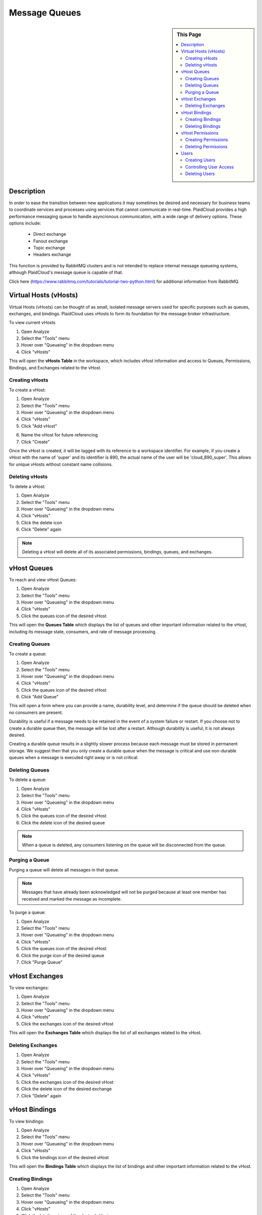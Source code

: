 .. sectionauthor:: Genova Morel <genova.morel@tartansolutions.com>
.. sectionauthor:: Paul Morel <paul.morel@tartansolutions.com>

Message Queues
==============

.. sidebar:: This Page

   .. contents::
      :local:
      

Description
-----------

In order to ease the transition between new applications it may sometimes be desired and necessary for business teams
to coordinate services and processes using services that cannot communicate in real-time. PlaidCloud provides a high performance messaging
queue to handle asyncronous communication, with a wide range of delivery options. These options include:

  - Direct exchange
  - Fanout exchange
  - Topic exchange
  - Headers exchange

This function is provided by RabbitMQ clusters and is not intended to replace internal message 
queueing systems, although PlaidCloud's message queue is capable of that.

Click here (https://www.rabbitmq.com/tutorials/tutorial-two-python.html) for additional information from RabbitMQ.


Virtual Hosts (vHosts)
----------------------

Virtual Hosts (vHosts) can be thought of as small, isolated message servers used for specific purposes such as queues,
exchanges, and bindings. PlaidCloud uses vHosts to form its foundation for the message broker infrastructure.

To view current vHosts

1) Open Analyze 
2) Select the "Tools" menu
3) Hover over "Queueing" in the dropdown menu
4) Click "vHosts"

|queueing vhost select|

This will open the **vHosts Table** in the workspace, which includes vHost information and access to Queues,
Permissions, Bindings, and Exchanges related to the vHost.

Creating vHosts
~~~~~~~~~~~~~~~~

To create a vHost:

1) Open Analyze 
2) Select the "Tools" menu
3) Hover over "Queueing" in the dropdown menu
4) Click "vHosts"
5) Click "Add vHost"

|add vhost select|

6) Name the vHost for future referencing
7) Click "Create"

|new vhost form create|


Once the vHost is created, it will be tagged with its reference to a workspace identifier. For example, if you create a
vHost with the name of 'super' and its identifier is 890,  the actual name of the user will be 'cloud_890_super'.
This allows for unique vHosts without constant name collisions.

Deleting vHosts
~~~~~~~~~~~~~~~

To delete a vHost:

1) Open Analyze 
2) Select the "Tools" menu
3) Hover over "Queueing" in the dropdown menu
4) Click "vHosts"
5) Click the delete icon  |delete icon select|
6) Click "Delete" again

|delete form select|

.. note:: Deleting a vHost will delete all of its associated permissions, bindings, queues, and exchanges.

vHost Queues
-------------

To reach and view vHost Queues:

1) Open Analyze 
2) Select the "Tools" menu
3) Hover over "Queueing" in the dropdown menu
4) Click "vHosts"
5) Click the queues icon of the desired vHost  |queues icon select|

This will open the **Queues Table** which displays the list of queues and other important information related to the
vHost, including its message state, consumers, and rate of message processing.

Creating Queues
~~~~~~~~~~~~~~~

To create a queue:

1) Open Analyze 
2) Select the "Tools" menu
3) Hover over "Queueing" in the dropdown menu
4) Click "vHosts"
5) Click the queues icon of the desired vHost
6) Click "Add Queue"

|add queue select|

This will open a form where you can provide a name, durability level, and determine if the queue should be deleted when no consumers are present.

|new queue form|

Durability is useful if a message needs to be retained in the event of a system failure or restart. If you choose not to
create a durable queue then, the message will be lost after a restart. Although durability is useful, it is not always desired.

Creating a durable queue results in a slightly slower process because each message must be stored in permanent storage.
We suggest then that you only create a durable queue when the message is critical and 
use non-durable queues when a message is executed right away or is not critical.

Deleting Queues
~~~~~~~~~~~~~~~

To delete a queue:

1) Open Analyze 
2) Select the "Tools" menu
3) Hover over "Queueing" in the dropdown menu
4) Click "vHosts"
5) Click the queues icon of the desired vHost
6) Click the delete icon of the desired queue  |delete icon select|

.. note:: When a queue is deleted, any consumers listening on the queue will be disconnected from the queue.

Purging a Queue
~~~~~~~~~~~~~~~

Purging a queue will delete all messages in that queue. 

.. note:: Messages that have already been acknowledged will not be purged because at least one member has received and marked the message as incomplete.

To purge a queue:

1) Open Analyze 
2) Select the "Tools" menu
3) Hover over "Queueing" in the dropdown menu
4) Click "vHosts"
5) Click the queues icon of the desired vHost
6) Click the purge icon of the desired queue  |purge icon select|
7) Click "Purge Queue"

|purge queue form|

vHost Exchanges
----------------

To view exchanges:

1) Open Analyze 
2) Select the "Tools" menu
3) Hover over "Queueing" in the dropdown menu
4) Click "vHosts"
5) Click the exchanges icon of the desired vHost  |exchanges icon select|

This will open the **Exchanges Table** which displays the list of all exchanges related to the vHost.

Deleting Exchanges
~~~~~~~~~~~~~~~~~~

1) Open Analyze 
2) Select the "Tools" menu
3) Hover over "Queueing" in the dropdown menu
4) Click "vHosts"
5) Click the exchanges icon of the desired vHost
6) Click the delete icon of the desired exchange  |delete icon select|
7) Click "Delete" again

vHost Bindings
---------------

To view bindings:

1) Open Analyze 
2) Select the "Tools" menu
3) Hover over "Queueing" in the dropdown menu
4) Click "vHosts"
5) Click the bindings icon of the desired vHost  |bindings icon select|

This will open the **Bindings Table** which displays the list of bindings and other important information related to the vHost.

Creating Bindings
~~~~~~~~~~~~~~~~~

1) Open Analyze 
2) Select the "Tools" menu
3) Hover over "Queueing" in the dropdown menu
4) Click "vHosts"
5) Click the bindings icon of the desired vHost
6) Click "Add Binding"

|add bindings select|

7) Complete the desired fields
8) Click "Submit"

Deleting Bindings
~~~~~~~~~~~~~~~~~

To delete bindings:

1) Open Analyze 
2) Select the "Tools" menu
3) Hover over "Queueing" in the dropdown menu
4) Click "vHosts"
5) Click the bindings icon of the desired vHost
6) Click the delete icon of the desired binding  |delete icon select|
7) Click "Delete" again

vHost Permissions
-------------------

To view permissions:

1) Open Analyze 
2) Select the "Tools" menu
3) Hover over "Queueing" in the dropdown menu
4) Click "vHosts"
5) Click the permissions icon of the desired vHost  |permissions icon select|

This will open the **Permissions Table** which displays the list of users and their permissions related to the vHost.


Creating Permissions
~~~~~~~~~~~~~~~~~~~~

To create a permission:

1) Open Analyze 
2) Select the "Tools" menu
3) Hover over "Queueing" in the dropdown menu
4) Click "vHosts"
5) Click the permissions icon of the desired vHost
6) Click "Add Permissions"

|add permissions select|

7) Complete the required fields
8) Click "Submit"

|new permissions form create|

Deleting Permissions
~~~~~~~~~~~~~~~~~~~~

To delete permissions:

1) Open Analyze 
2) Select the "Tools" menu
3) Hover over "Queueing" in the dropdown menu
4) Click "vHosts"
5) Click the permissions icon of the desired vHost
6) Click the delete icon of the desired permission  |delete icon select|
7) Click "Delete" again

|delete permissions form|

Users
------

In order to access messages in the message queue, you must first set up users. PlaidCloud allows you to create an unlimited number of users in order to suit your needs. 

.. note:: Because users can be granted permission to access multiple vHosts without needing different access levels, it is unnecessary to create one user for every vHost. 

To view users who may access vHost and messaging services:

1) Open Analyze 
2) Select the "Tools" menu
3) Hover over "Queueing" in the dropdown menu
4) Click "Users"

|tools users select|

This will open the **User Table** which displays users currently in the workspace and their admin Level permissions.

Creating Users
~~~~~~~~~~~~~~

To create a new user:

1) Open Analyze 
2) Select the "Tools" menu
3) Hover over "Queueing" in the dropdown menu
4) Click "Users"
5) Click "Add User"

|add user select|

6) Complete the required fields
7) Click "Create"

|add user form create|

.. note:: You cannot edit any of the settings, including the password, after creating the user.

Controlling User Access
~~~~~~~~~~~~~~~~~~~~~~~~

The Admin Level setting provides the user with different privileges. PlaidCloud provides three levels of access:

- No Admin Access
- Management Admin Access
- Monitoring Admin Access 

|user access options|

**No Admin Access** provides no administrative access but allows the user to utilize all other permission based access.

**Management Admin Access** provides full permission based access as well as the following:

  - List virtual hosts to which they can log in
  - View all queues, exchanges and bindings in "their" virtual hosts
  - View and close their own channels and connections
  - View "global" statistics covering all their virtual hosts, including activity by other usersr	

**Monitoring Admin Access** provides everything "Management Admin Access" provides as well as the following:

  - List all virtual hosts, including ones they could not log into via AMQP
  - View other users's connections and channels
  - View node-level data such as memory use and clustering
  - View truly global statistics for all virtual hosts

Deleting Users
~~~~~~~~~~~~~~

To delete a user:

1) Open Analyze 
2) Select the "Tools" menu
3) Hover over "Queueing" in the dropdown menu
4) Click "Users"
5) Click the delete icon of the desired user  |delete icon select|
6) - Click "Delete" again

|delete user form|

.. note:: Deleting a user will automatically remove all permissions granted to the user on all vHosts.

.. |delete icon select| image:: ../../_static/img/plaidcloud/tools/common/1_delete_icon_select.png
.. |edit icon select| image:: ../../_static/img/plaidcloud/tools/common/1_edit_icon_select.png
.. |queueing vhost select| image:: ../../_static/img/plaidcloud/tools/message_queues/virtual_hosts/virtual_hosts/1_queueing_vhost_select.png
.. |add vhost select| image:: ../../_static/img/plaidcloud/tools/message_queues/virtual_hosts/creating_vhosts/1_add_vhost_select.png
.. |new vhost form create| image:: ../../_static/img/plaidcloud/tools/message_queues/virtual_hosts/creating_vhosts/2_new_vhost_form_create.png
.. |delete form select| image:: ../../_static/img/plaidcloud/tools/message_queues/virtual_hosts/deleting_vhosts/1_delete_form_select.png
.. |queues icon select| image:: ../../_static/img/plaidcloud/tools/message_queues/vhost_queues/vhost_queues/1_queues_icon_select.png
.. |add queue select| image:: ../../_static/img/plaidcloud/tools/message_queues/vhost_queues/creating_queues/1_add_queue_select.png
.. |new queue form| image:: ../../_static/img/plaidcloud/tools/message_queues/vhost_queues/creating_queues/2_new_queue_form.png
.. |purge icon select| image:: ../../_static/img/plaidcloud/tools/message_queues/vhost_queues/purging_a_queue/1_purge_icon_select.png
.. |purge queue form| image:: ../../_static/img/plaidcloud/tools/message_queues/vhost_queues/purging_a_queue/2_purge_queue_form.png
.. |exchanges icon select| image:: ../../_static/img/plaidcloud/tools/message_queues/vhost_exchanges/vhost_exchanges/1_exchanges_icon_select.png
.. |bindings icon select| image:: ../../_static/img/plaidcloud/tools/message_queues/vhost_bindings/vhost_bindings/1_bindings_icon_select.png
.. |add bindings select| image:: ../../_static/img/plaidcloud/tools/message_queues/vhost_bindings/creating_bindings/1_add_bindings_select.png
.. |permissions icon select| image:: ../../_static/img/plaidcloud/tools/message_queues/vhost_permissions/vhost_permissions/1_permissions_icon_select.png
.. |add permissions select| image:: ../../_static/img/plaidcloud/tools/message_queues/vhost_permissions/creating_permissions/1_add_permissions_select.png
.. |new permissions form create| image:: ../../_static/img/plaidcloud/tools/message_queues/vhost_permissions/creating_permissions/2_new_permissions_form_create.png
.. |delete permissions form| image:: ../../_static/img/plaidcloud/tools/message_queues/vhost_permissions/deleting_permissions/2_delete_permissions_form.png
.. |tools users select| image:: ../../_static/img/plaidcloud/tools/message_queues/users/users/1_tools_users_select.png
.. |add user select| image:: ../../_static/img/plaidcloud/tools/message_queues/users/creating_users/1_add_user_select.png
.. |add user form create| image:: ../../_static/img/plaidcloud/tools/message_queues/users/creating_users/2_add_user_form_create.png
.. |user access options| image:: ../../_static/img/plaidcloud/tools/message_queues/users/controlling_user_access/1_user_access_options.png
.. |delete user form| image:: ../../_static/img/plaidcloud/tools/message_queues/users/deleting_users/2_delete_user_form.png
